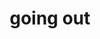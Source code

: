 #+OPTIONS: html-link-use-abs-url:nil html-postamble:t html-preamble:t
#+OPTIONS: html-scripts:nil html-style:nil html5-fancy:nil
#+OPTIONS: toc:0 num:nil ^:{}
#+HTML_CONTAINER: div
#+HTML_DOCTYPE: xhtml-strict
#+TITLE: going out

  #+ATTR_HTML: :alt going out :title going out
  [[file:../../img/a/PC273171-orig.jpg][file:../../img/a/PC273171.jpg]]
